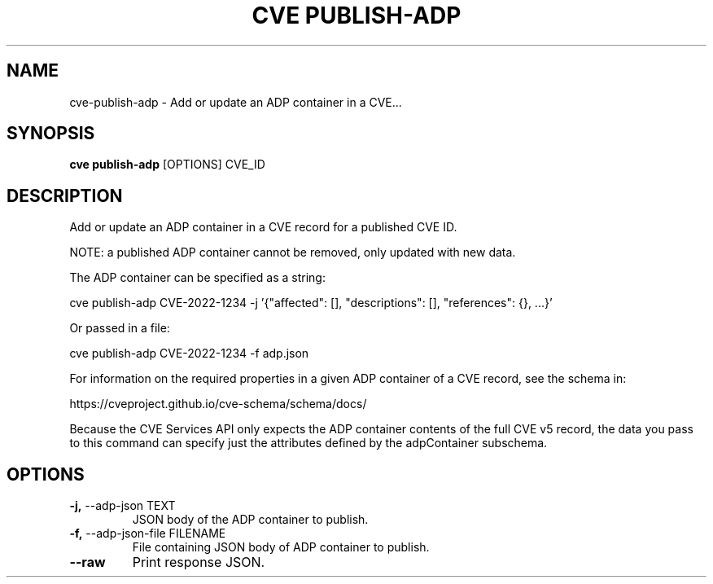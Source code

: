 .TH "CVE PUBLISH-ADP" "1" "2024-12-05" "1.6.0" "cve publish-adp Manual"
.SH NAME
cve\-publish-adp \- Add or update an ADP container in a CVE...
.SH SYNOPSIS
.B cve publish-adp
[OPTIONS] CVE_ID
.SH DESCRIPTION
Add or update an ADP container in a CVE record for a published CVE ID.
.PP
NOTE: a published ADP container cannot be removed, only updated with new data.
.PP
The ADP container can be specified as a string:
.PP
  cve publish-adp CVE-2022-1234 -j '{"affected": [], "descriptions": [], "references": {}, ...}'
.PP
Or passed in a file:
.PP
  cve publish-adp CVE-2022-1234 -f adp.json
.PP
For information on the required properties in a given ADP container of a CVE record,
see the schema in:
.PP
https://cveproject.github.io/cve-schema/schema/docs/
.PP
Because the CVE Services API only expects the ADP container contents of the full CVE v5 record,
the data you pass to this command can specify just the attributes defined by the adpContainer
subschema.
.PP
.SH OPTIONS
.TP
\fB\-j,\fP \-\-adp\-json TEXT
JSON body of the ADP container to publish.
.TP
\fB\-f,\fP \-\-adp\-json\-file FILENAME
File containing JSON body of ADP container to publish.
.TP
\fB\-\-raw\fP
Print response JSON.
